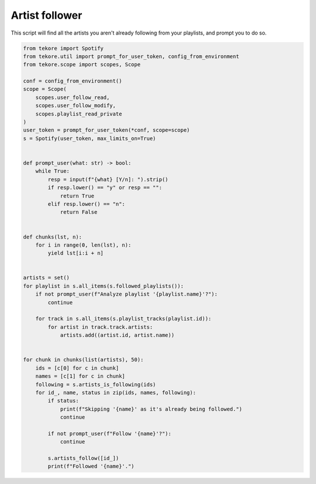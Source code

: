 Artist follower
===============
This script will find all the artists you aren't already following
from your playlists, and prompt you to do so.

.. code:: python

    from tekore import Spotify
    from tekore.util import prompt_for_user_token, config_from_environment
    from tekore.scope import scopes, Scope

    conf = config_from_environment()
    scope = Scope(
        scopes.user_follow_read,
        scopes.user_follow_modify,
        scopes.playlist_read_private
    )
    user_token = prompt_for_user_token(*conf, scope=scope)
    s = Spotify(user_token, max_limits_on=True)


    def prompt_user(what: str) -> bool:
        while True:
            resp = input(f"{what} [Y/n]: ").strip()
            if resp.lower() == "y" or resp == "":
                return True
            elif resp.lower() == "n":
                return False


    def chunks(lst, n):
        for i in range(0, len(lst), n):
            yield lst[i:i + n]


    artists = set()
    for playlist in s.all_items(s.followed_playlists()):
        if not prompt_user(f"Analyze playlist '{playlist.name}'?"):
            continue

        for track in s.all_items(s.playlist_tracks(playlist.id)):
            for artist in track.track.artists:
                artists.add((artist.id, artist.name))


    for chunk in chunks(list(artists), 50):
        ids = [c[0] for c in chunk]
        names = [c[1] for c in chunk]
        following = s.artists_is_following(ids)
        for id_, name, status in zip(ids, names, following):
            if status:
                print(f"Skipping '{name}' as it's already being followed.")
                continue

            if not prompt_user(f"Follow '{name}'?"):
                continue

            s.artists_follow([id_])
            print(f"Followed '{name}'.")
